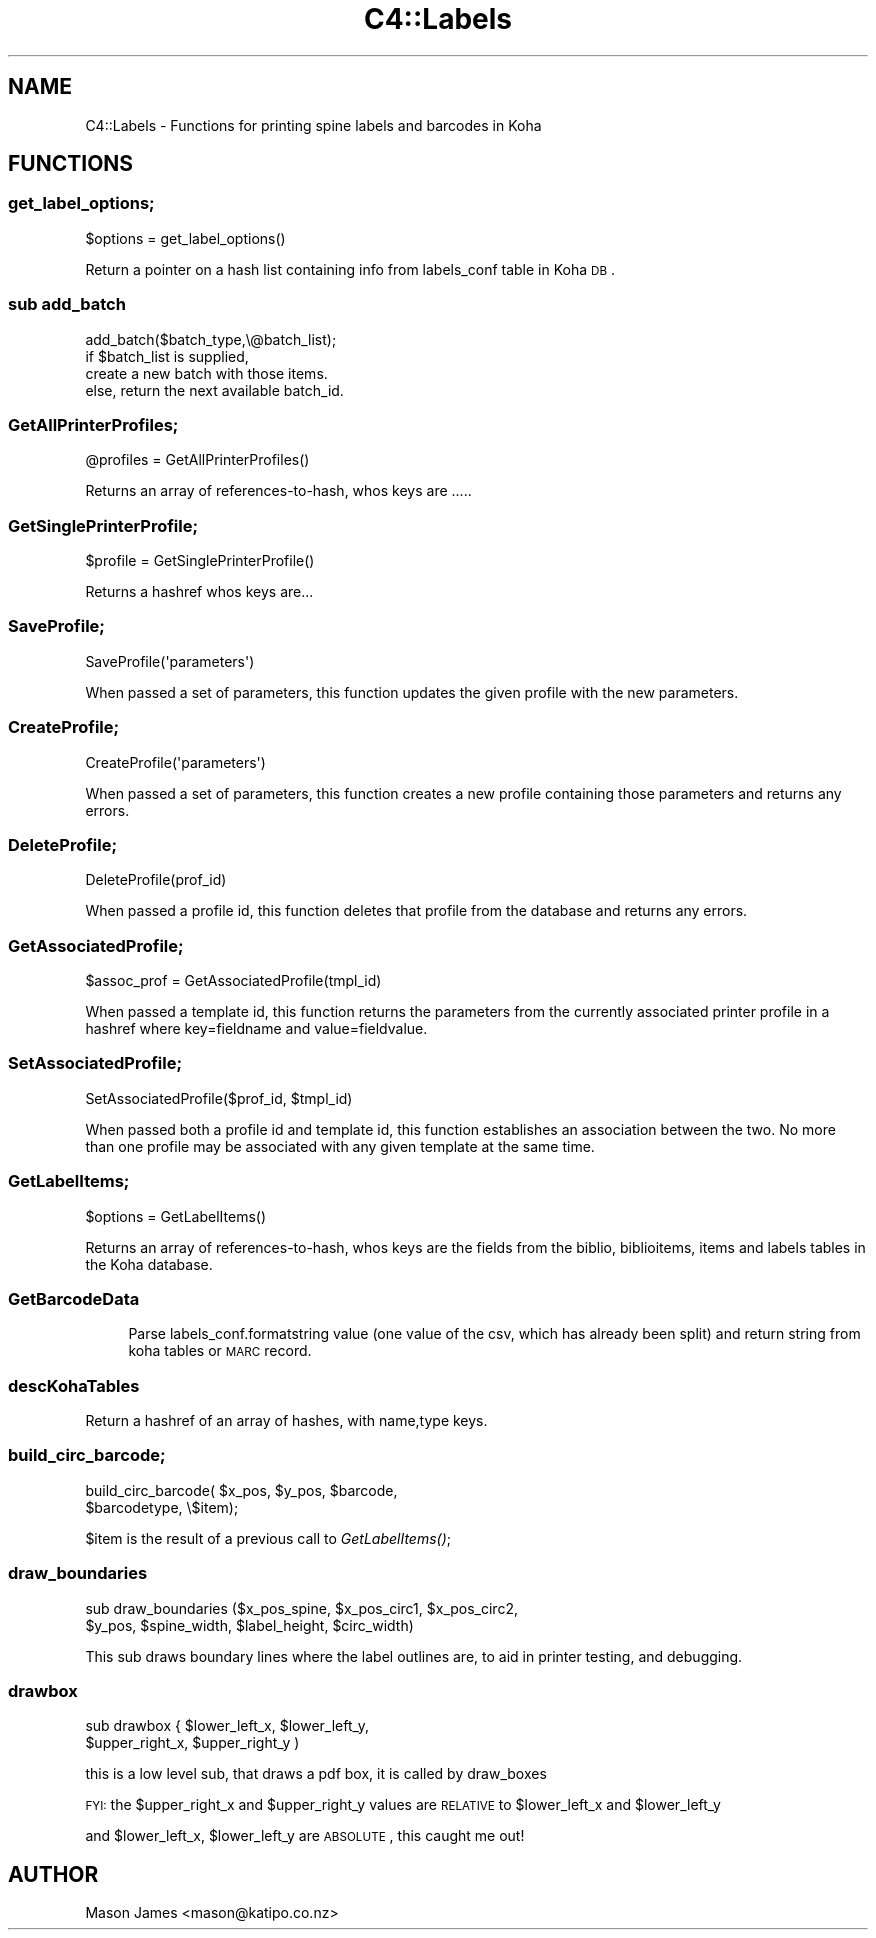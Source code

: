 .\" Automatically generated by Pod::Man 2.1801 (Pod::Simple 3.05)
.\"
.\" Standard preamble:
.\" ========================================================================
.de Sp \" Vertical space (when we can't use .PP)
.if t .sp .5v
.if n .sp
..
.de Vb \" Begin verbatim text
.ft CW
.nf
.ne \\$1
..
.de Ve \" End verbatim text
.ft R
.fi
..
.\" Set up some character translations and predefined strings.  \*(-- will
.\" give an unbreakable dash, \*(PI will give pi, \*(L" will give a left
.\" double quote, and \*(R" will give a right double quote.  \*(C+ will
.\" give a nicer C++.  Capital omega is used to do unbreakable dashes and
.\" therefore won't be available.  \*(C` and \*(C' expand to `' in nroff,
.\" nothing in troff, for use with C<>.
.tr \(*W-
.ds C+ C\v'-.1v'\h'-1p'\s-2+\h'-1p'+\s0\v'.1v'\h'-1p'
.ie n \{\
.    ds -- \(*W-
.    ds PI pi
.    if (\n(.H=4u)&(1m=24u) .ds -- \(*W\h'-12u'\(*W\h'-12u'-\" diablo 10 pitch
.    if (\n(.H=4u)&(1m=20u) .ds -- \(*W\h'-12u'\(*W\h'-8u'-\"  diablo 12 pitch
.    ds L" ""
.    ds R" ""
.    ds C` ""
.    ds C' ""
'br\}
.el\{\
.    ds -- \|\(em\|
.    ds PI \(*p
.    ds L" ``
.    ds R" ''
'br\}
.\"
.\" Escape single quotes in literal strings from groff's Unicode transform.
.ie \n(.g .ds Aq \(aq
.el       .ds Aq '
.\"
.\" If the F register is turned on, we'll generate index entries on stderr for
.\" titles (.TH), headers (.SH), subsections (.SS), items (.Ip), and index
.\" entries marked with X<> in POD.  Of course, you'll have to process the
.\" output yourself in some meaningful fashion.
.ie \nF \{\
.    de IX
.    tm Index:\\$1\t\\n%\t"\\$2"
..
.    nr % 0
.    rr F
.\}
.el \{\
.    de IX
..
.\}
.\"
.\" Accent mark definitions (@(#)ms.acc 1.5 88/02/08 SMI; from UCB 4.2).
.\" Fear.  Run.  Save yourself.  No user-serviceable parts.
.    \" fudge factors for nroff and troff
.if n \{\
.    ds #H 0
.    ds #V .8m
.    ds #F .3m
.    ds #[ \f1
.    ds #] \fP
.\}
.if t \{\
.    ds #H ((1u-(\\\\n(.fu%2u))*.13m)
.    ds #V .6m
.    ds #F 0
.    ds #[ \&
.    ds #] \&
.\}
.    \" simple accents for nroff and troff
.if n \{\
.    ds ' \&
.    ds ` \&
.    ds ^ \&
.    ds , \&
.    ds ~ ~
.    ds /
.\}
.if t \{\
.    ds ' \\k:\h'-(\\n(.wu*8/10-\*(#H)'\'\h"|\\n:u"
.    ds ` \\k:\h'-(\\n(.wu*8/10-\*(#H)'\`\h'|\\n:u'
.    ds ^ \\k:\h'-(\\n(.wu*10/11-\*(#H)'^\h'|\\n:u'
.    ds , \\k:\h'-(\\n(.wu*8/10)',\h'|\\n:u'
.    ds ~ \\k:\h'-(\\n(.wu-\*(#H-.1m)'~\h'|\\n:u'
.    ds / \\k:\h'-(\\n(.wu*8/10-\*(#H)'\z\(sl\h'|\\n:u'
.\}
.    \" troff and (daisy-wheel) nroff accents
.ds : \\k:\h'-(\\n(.wu*8/10-\*(#H+.1m+\*(#F)'\v'-\*(#V'\z.\h'.2m+\*(#F'.\h'|\\n:u'\v'\*(#V'
.ds 8 \h'\*(#H'\(*b\h'-\*(#H'
.ds o \\k:\h'-(\\n(.wu+\w'\(de'u-\*(#H)/2u'\v'-.3n'\*(#[\z\(de\v'.3n'\h'|\\n:u'\*(#]
.ds d- \h'\*(#H'\(pd\h'-\w'~'u'\v'-.25m'\f2\(hy\fP\v'.25m'\h'-\*(#H'
.ds D- D\\k:\h'-\w'D'u'\v'-.11m'\z\(hy\v'.11m'\h'|\\n:u'
.ds th \*(#[\v'.3m'\s+1I\s-1\v'-.3m'\h'-(\w'I'u*2/3)'\s-1o\s+1\*(#]
.ds Th \*(#[\s+2I\s-2\h'-\w'I'u*3/5'\v'-.3m'o\v'.3m'\*(#]
.ds ae a\h'-(\w'a'u*4/10)'e
.ds Ae A\h'-(\w'A'u*4/10)'E
.    \" corrections for vroff
.if v .ds ~ \\k:\h'-(\\n(.wu*9/10-\*(#H)'\s-2\u~\d\s+2\h'|\\n:u'
.if v .ds ^ \\k:\h'-(\\n(.wu*10/11-\*(#H)'\v'-.4m'^\v'.4m'\h'|\\n:u'
.    \" for low resolution devices (crt and lpr)
.if \n(.H>23 .if \n(.V>19 \
\{\
.    ds : e
.    ds 8 ss
.    ds o a
.    ds d- d\h'-1'\(ga
.    ds D- D\h'-1'\(hy
.    ds th \o'bp'
.    ds Th \o'LP'
.    ds ae ae
.    ds Ae AE
.\}
.rm #[ #] #H #V #F C
.\" ========================================================================
.\"
.IX Title "C4::Labels 3"
.TH C4::Labels 3 "2010-12-10" "perl v5.10.0" "User Contributed Perl Documentation"
.\" For nroff, turn off justification.  Always turn off hyphenation; it makes
.\" way too many mistakes in technical documents.
.if n .ad l
.nh
.SH "NAME"
C4::Labels \- Functions for printing spine labels and barcodes in Koha
.SH "FUNCTIONS"
.IX Header "FUNCTIONS"
.SS "get_label_options;"
.IX Subsection "get_label_options;"
.Vb 1
\&        $options = get_label_options()
.Ve
.PP
Return a pointer on a hash list containing info from labels_conf table in Koha \s-1DB\s0.
.SS "sub add_batch"
.IX Subsection "sub add_batch"
.Vb 4
\& add_batch($batch_type,\e@batch_list);
\& if $batch_list is supplied,
\&   create a new batch with those items.
\& else, return the next available batch_id.
.Ve
.SS "GetAllPrinterProfiles;"
.IX Subsection "GetAllPrinterProfiles;"
.Vb 1
\&    @profiles = GetAllPrinterProfiles()
.Ve
.PP
Returns an array of references-to-hash, whos keys are .....
.SS "GetSinglePrinterProfile;"
.IX Subsection "GetSinglePrinterProfile;"
.Vb 1
\&    $profile = GetSinglePrinterProfile()
.Ve
.PP
Returns a hashref whos keys are...
.SS "SaveProfile;"
.IX Subsection "SaveProfile;"
.Vb 1
\&    SaveProfile(\*(Aqparameters\*(Aq)
.Ve
.PP
When passed a set of parameters, this function updates the given profile with the new parameters.
.SS "CreateProfile;"
.IX Subsection "CreateProfile;"
.Vb 1
\&    CreateProfile(\*(Aqparameters\*(Aq)
.Ve
.PP
When passed a set of parameters, this function creates a new profile containing those parameters
and returns any errors.
.SS "DeleteProfile;"
.IX Subsection "DeleteProfile;"
.Vb 1
\&    DeleteProfile(prof_id)
.Ve
.PP
When passed a profile id, this function deletes that profile from the database and returns any errors.
.SS "GetAssociatedProfile;"
.IX Subsection "GetAssociatedProfile;"
.Vb 1
\&    $assoc_prof = GetAssociatedProfile(tmpl_id)
.Ve
.PP
When passed a template id, this function returns the parameters from the currently associated printer profile
in a hashref where key=fieldname and value=fieldvalue.
.SS "SetAssociatedProfile;"
.IX Subsection "SetAssociatedProfile;"
.Vb 1
\&    SetAssociatedProfile($prof_id, $tmpl_id)
.Ve
.PP
When passed both a profile id and template id, this function establishes an association between the two. No more
than one profile may be associated with any given template at the same time.
.SS "GetLabelItems;"
.IX Subsection "GetLabelItems;"
.Vb 1
\&        $options = GetLabelItems()
.Ve
.PP
Returns an array of references-to-hash, whos keys are the fields from the biblio, biblioitems, items and labels tables in the Koha database.
.SS "GetBarcodeData"
.IX Subsection "GetBarcodeData"
.RS 4
Parse labels_conf.formatstring value
(one value of the csv, which has already been split)
and return string from koha tables or \s-1MARC\s0 record.
.RE
.SS "descKohaTables"
.IX Subsection "descKohaTables"
Return a hashref of an array of hashes,
with name,type keys.
.SS "build_circ_barcode;"
.IX Subsection "build_circ_barcode;"
.Vb 2
\&  build_circ_barcode( $x_pos, $y_pos, $barcode,
\&                $barcodetype, \e$item);
.Ve
.PP
\&\f(CW$item\fR is the result of a previous call to \fIGetLabelItems()\fR;
.SS "draw_boundaries"
.IX Subsection "draw_boundaries"
.Vb 2
\& sub draw_boundaries ($x_pos_spine, $x_pos_circ1, $x_pos_circ2,
\&                $y_pos, $spine_width, $label_height, $circ_width)
.Ve
.PP
This sub draws boundary lines where the label outlines are, to aid in printer testing, and debugging.
.SS "drawbox"
.IX Subsection "drawbox"
.Vb 2
\&        sub drawbox {   $lower_left_x, $lower_left_y, 
\&                        $upper_right_x, $upper_right_y )
.Ve
.PP
this is a low level sub, that draws a pdf box, it is called by draw_boxes
.PP
\&\s-1FYI:\s0 the  \f(CW$upper_right_x\fR and \f(CW$upper_right_y\fR values are \s-1RELATIVE\s0 to  \f(CW$lower_left_x\fR and \f(CW$lower_left_y\fR
.PP
and \f(CW$lower_left_x\fR, \f(CW$lower_left_y\fR are \s-1ABSOLUTE\s0, this caught me out!
.SH "AUTHOR"
.IX Header "AUTHOR"
Mason James <mason@katipo.co.nz>
